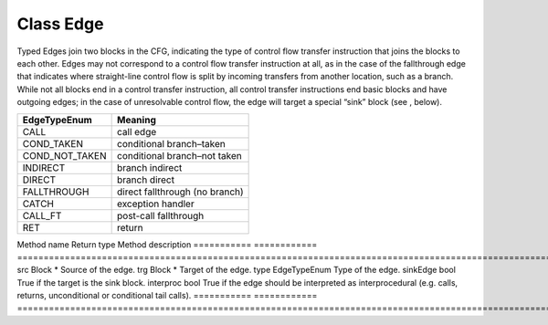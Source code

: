 Class Edge
----------

Typed Edges join two blocks in the CFG, indicating the type of control
flow transfer instruction that joins the blocks to each other. Edges may
not correspond to a control flow transfer instruction at all, as in the
case of the fallthrough edge that indicates where straight-line control
flow is split by incoming transfers from another location, such as a
branch. While not all blocks end in a control transfer instruction, all
control transfer instructions end basic blocks and have outgoing edges;
in the case of unresolvable control flow, the edge will target a special
“sink” block (see , below).

============== ==============================
EdgeTypeEnum   Meaning
============== ==============================
CALL           call edge
COND_TAKEN     conditional branch–taken
COND_NOT_TAKEN conditional branch–not taken
INDIRECT       branch indirect
DIRECT         branch direct
FALLTHROUGH    direct fallthrough (no branch)
CATCH          exception handler
CALL_FT        post-call fallthrough
RET            return
============== ==============================

=========== ============
=========================================================================================================================
Method name Return type  Method description
=========== ============
=========================================================================================================================
src         Block \*     Source of the edge.
trg         Block \*     Target of the edge.
type        EdgeTypeEnum Type of the edge.
sinkEdge    bool         True if the target is the sink block.
interproc   bool         True if the edge should be interpreted as interprocedural (e.g. calls, returns, unconditional or conditional tail calls).
=========== ============
=========================================================================================================================
